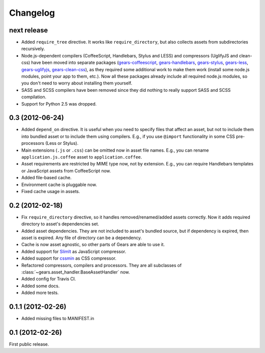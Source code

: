 Changelog
=========

next release
------------

- Added ``require_tree`` directive. It works like ``require_directory``, but
  also collects assets from subdirectories recursively.

- Node.js-dependent compilers (CoffeeScript, Handlebars, Stylus and LESS) and
  compressors (UglifyJS and clean-css) have been moved into separate packages
  (gears-coffeescript_, gears-handlebars_, gears-stylus_, gears-less_,
  gears-uglifyjs_, gears-clean-css_), as they required some additional work to
  make them work (install some node.js modules, point your app to them, etc.).
  Now all these packages already include all required node.js modules, so you
  don't need to worry about installing them yourself.

- SASS and SCSS compilers have been removed since they did nothing to really
  support SASS and SCSS compilation.

- Support for Python 2.5 was dropped.

0.3 (2012-06-24)
----------------

- Added ``depend_on`` directive. It is useful when you need to specify files
  that affect an asset, but not to include them into bundled asset or to
  include them using compilers. E.g., if you use ``@import`` functionality in
  some CSS pre-processors (Less or Stylus).

- Main extensions (``.js`` or ``.css``) can be omitted now in asset file names.
  E.g., you can rename ``application.js.coffee`` asset to
  ``application.coffee``.

- Asset requirements are restricted by MIME type now, not by extension. E.g.,
  you can require Handlebars templates or JavaScript assets from CoffeeScript
  now.

- Added file-based cache.

- Environment cache is pluggable now.

- Fixed cache usage in assets.

0.2 (2012-02-18)
----------------

- Fix ``require_directory`` directive, so it handles removed/renamed/added
  assets correctly. Now it adds required directory to asset's dependencies set.

- Added asset dependencies. They are not included to asset's bundled source,
  but if dependency is expired, then asset is expired. Any file of directory
  can be a dependency.

- Cache is now asset agnostic, so other parts of Gears are able to use it.

- Added support for SlimIt_ as JavaScript compressor.

- Added support for cssmin_ as CSS compressor.

- Refactored compressors, compilers and processors. They are all subclasses of
  :class:`~gears.asset_handler.BaseAssetHandler` now.

- Added config for Travis CI.

- Added some docs.

- Added more tests.

0.1.1 (2012-02-26)
------------------

- Added missing files to MANIFEST.in

0.1 (2012-02-26)
----------------

First public release.


.. _gears-less: https://github.com/gears/gears-less
.. _gears-stylus: https://github.com/gears/gears-stylus
.. _gears-handlebars: https://github.com/gears/gears-handlebars
.. _gears-coffeescript: https://github.com/gears/gears-coffeescript

.. _gears-uglifyjs: https://github.com/gears/gears-uglifyjs
.. _gears-clean-css: https://github.com/gears/gears-clean-css

.. _SlimIt: http://slimit.org/
.. _cssmin: https://github.com/zacharyvoase/cssmin
